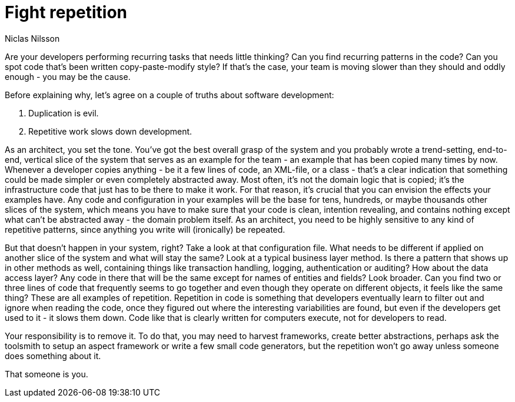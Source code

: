 = ﻿Fight repetition
:author: Niclas Nilsson

Are your developers performing recurring tasks that needs little thinking?
Can you find recurring patterns in the code?
Can you spot code that's been written copy-paste-modify style?
If that's the case, your team is moving slower than they should and oddly enough - you may be the cause.

Before explaining why, let's agree on a couple of truths about software development:

1. Duplication is evil.
2. Repetitive work slows down development.

As an architect, you set the tone.
You've got the best overall grasp of the system and you probably wrote a trend-setting, end-to-end, vertical slice of the system that serves as an example for the team - an example that has been copied many times by now.
Whenever a developer copies anything - be it a few lines of code, an XML-file, or a class - that's a clear indication that something could be made simpler or even completely abstracted away.
Most often, it's not the domain logic that is copied; it's the infrastructure code that just has to be there to make it work.
For that reason, it's crucial that you can envision the effects your examples have.
Any code and configuration in your examples will be the base for tens, hundreds, or maybe thousands other slices of the system, which means you have to make sure that your code is clean, intention revealing, and contains nothing except what can't be abstracted away - the domain problem itself.
As an architect, you need to be highly sensitive to any kind of repetitive patterns, since anything you write will (ironically) be repeated.

But that doesn't happen in your system, right?
Take a look at that configuration file.
What needs to be different if applied on another slice of the system and what will stay the same?
Look at a typical business layer method.
Is there a pattern that shows up in other methods as well, containing things like transaction handling, logging, authentication or auditing?
How about the data access layer?
Any code in there that will be the same except for names of entities and fields?
Look broader.
Can you find two or three lines of code that frequently seems to go together and even though they operate on different objects, it feels like the same thing?
These are all examples of repetition.
Repetition in code is something that developers eventually learn to filter out and ignore when reading the code, once they figured out where the interesting variabilities are found, but even if the developers get used to it - it slows them down.
Code like that is clearly written for computers execute, not for developers to read.

Your responsibility is to remove it.
To do that, you may need to harvest frameworks, create better abstractions, perhaps ask the toolsmith to setup an aspect framework or write a few small code generators, but the repetition won't go away unless someone does something about it.

That someone is you.
